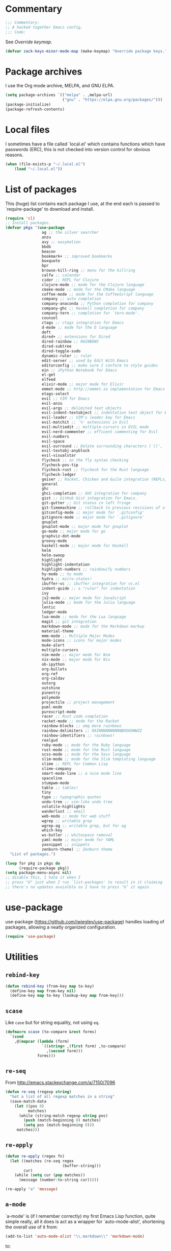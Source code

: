 * Commentary

  #+BEGIN_SRC emacs-lisp :tangle yes
    ;;; Commentary:
    ;; A hacked together Emacs config.
    ;;; Code:
  #+END_SRC

  See [[Override keymap]].

  #+BEGIN_SRC emacs-lisp :tangle yes
    (defvar zack-keys-minor-mode-map (make-keymap) "Override package keys.")
  #+END_SRC

* Package archives

  I use the Org mode archive, MELPA, and GNU ELPA.

  #+BEGIN_SRC emacs-lisp :tangle yes
    (setq package-archives `(("melpa" . ,melpa-url)
                             ("gnu" . "https://elpa.gnu.org/packages/")))
    (package-initialize)
    (package-refresh-contents)
  #+END_SRC

* Local files

  I sometimes have a file called `local.el' which contains functions
  which have passwords (ERC), this is not checked into version control
  for obvious reasons.

  #+BEGIN_SRC emacs-lisp :tangle yes
    (when (file-exists-p "~/.local.el")
        (load "~/.local.el"))
  #+END_SRC

* List of packages

  This (huge) list contains each package I use, at the end each is
  passed to `require-package' to download and install.

  #+BEGIN_SRC emacs-lisp :tangle yes
    (require 'cl)
    ;; Install packages.
    (defvar pkgs '(use-package
                    ag ;; the silver searcher
                    anzu
                    avy ;; easymotion
                    bbdb
                    beacon
                    bookmark+ ;; improved bookmarks
                    boxquote
                    bpr
                    browse-kill-ring ;; menu for the killring
                    calfw ;; calendar
                    cider ;; REPL for Clojure
                    clojure-mode ;; mode for the Clojure language
                    cmake-mode ;; mode for the CMake language
                    coffee-mode ;; mode for the CoffeeScript language
                    company ;; auto completion
                    company-anaconda ;; Python completion for company
                    company-ghc ;; Haskell completion for company
                    company-tern ;; completion for `tern-mode'.
                    counsel
                    ctags ;; ctags integration for Emacs
                    d-mode ;; mode for the D language
                    deft
                    dired+ ;; extensions for Dired
                    dired-rainbow ;; RAINBOWS
                    dired-subtree
                    dired-toggle-sudo
                    dynamic-ruler ;; ruler
                    edit-server ;; used by Edit With Emacs
                    editorconfig ;; make sure I conform to style guides
                    ein ;; iPython Notebook for Emacs
                    el-get
                    elfeed
                    elixir-mode ;; major mode for Elixir
                    emmet-mode ;; http://emmet.io implementation for Emacs
                    etags-select
                    evil ;; VIM for Emacs
                    evil-anzu
                    evil-args ;; delimited text objects
                    evil-indent-textobject ;; indentation text object for Evil
                    evil-leader ;; VIM's leader key for Emacs
                    evil-matchit ;; `%' extensions in Evil
                    evil-multiedit ;; multiple-cursors in EVIL mode
                    evil-nerd-commenter ;; efficent commenting for Evil
                    evil-numbers
                    evil-space
                    evil-surround ;; Delete surrounding characters (`()', `[]', etc.).
                    evil-textobj-anyblock
                    evil-visualstar
                    flycheck ;; on the fly syntax checking
                    flycheck-pos-tip
                    flycheck-rust ;; flycheck for the Rust language
                    flycheck-ledger
                    geiser ;; Racket, Chicken and Guile integration (REPLs, auto-completion) for Emacs.
                    general
                    ghc
                    ghci-completion ;; GHC integration for company
                    gist ;; GitHub Gist integration for Emacs.
                    git-gutter ;; Git status in left fringe
                    git-timemachine ;; rollback to previous revisions of a buffer
                    gitconfig-mode ;; major mode for `.gitconfig'
                    gitignore-mode ;; major mode for `.gitignore'
                    gnuplot
                    gnuplot-mode ;; major mode for gnuplot
                    go-mode ;; major mode for go
                    graphviz-dot-mode
                    groovy-mode
                    haskell-mode ;; major mode for Haskell
                    helm
                    helm-swoop
                    highlight
                    highlight-indentation
                    highlight-numbers ;; rainbowify numbers
                    hy-mode ;; hy mode
                    hydra ;; micro-states!
                    ibuffer-vc ;; ibuffer integration for vc.el
                    indent-guide ;; a "ruler" for indentation
                    ivy
                    js2-mode ;; major mode for JavaScript
                    julia-mode ;; mode for the Julia language
                    lentic
                    ledger-mode
                    lua-mode ;; mode for the Lua language
                    magit ;; git integration
                    markdown-mode ;; mode for the Markdown markup
                    material-theme
                    mmm-mode ;; Multiple Major Modes
                    mode-icons ;; icons for major modes
                    mu4e-alert
                    multiple-cursors
                    nim-mode ;; major mode for Nim
                    nix-mode ;; major mode for Nix
                    ob-ipython
                    org-bullets
                    org-ref
                    org-caldav
                    outorg
                    outshine
                    pinentry
                    polymode
                    projectile ;; project management
                    puml-mode
                    purescript-mode
                    racer ;; Rust code completion
                    racket-mode ;; mode for the Racket
                    rainbow-blocks ;; omg more rainbows
                    rainbow-delimiters ;; RAINNNNNNNNNNBOOOOWWZZ
                    rainbow-identifiers ;; rainbows!
                    realgud
                    ruby-mode ;; mode for the Ruby language
                    rust-mode ;; mode for the Rust language
                    scss-mode ;; mode for the Sass language
                    slim-mode ;; mode for the Slim templating language
                    slime ;; REPL for Common Lisp
                    slime-company
                    smart-mode-line ;; a nice mode line
                    spaceline
                    stumpwm-mode
                    table ;; tables!
                    tiny
                    typo ;; typographic quotes
                    undo-tree ;; vim-like undo tree
                    volatile-highlights
                    wanderlust ;; email
                    web-mode ;; mode for web stuff
                    wgrep ;; writable grep
                    wgrep-ag ;; writable grep, but for ag
                    which-key
                    ws-butler ;; whitespace removal
                    yaml-mode ;; major mode for YAML
                    yasnippet ;; snippets
                    zenburn-theme) ;; Zenburn theme
      "List of packages.")

    (loop for pkg in pkgs do
          (require-package pkg))
    (setq package-menu-async nil)
    ;; disable this, I hate it when I
    ;; press "U" just when I run `list-packages' to result in it claiming
    ;; there's no updates avaialble so I have to press ‘U’ it again.
#+END_SRC
* use-package

  use-package (https://github.com/jwiegley/use-package) handles
  loading of packages, allowing a neatly organized configuration.

  #+BEGIN_SRC emacs-lisp :tangle yes
    (require 'use-package)
  #+END_SRC

* Utilities
** =rebind-key=

#+BEGIN_SRC emacs-lisp :tangle yes
    (defun rebind-key (from-key map to-key)
      (define-key map from-key nil)
      (define-key map to-key (lookup-key map from-key)))
#+END_SRC

** =scase=

   Like =case= but for string equality, not using =eq=.

   #+BEGIN_SRC emacs-lisp :tangle yes
     (defmacro scase (to-compare &rest forms)
       `(cond
         ,@(mapcar (lambda (form)
                     `((string= ,(first form) ,to-compare)
                       ,(second form)))
                   forms)))
   #+END_SRC
** =re-seq=

   From http://emacs.stackexchange.com/a/7150/7096

   #+BEGIN_SRC emacs-lisp :tangle no
     (defun re-seq (regexp string)
       "Get a list of all regexp matches in a string"
       (save-match-data
         (let ((pos 0)
               matches)
           (while (string-match regexp string pos)
             (push (match-beginning 0) matches)
             (setq pos (match-beginning 0)))
          matches)))
   #+END_SRC

** =re-apply=

   #+BEGIN_SRC emacs-lisp :tangle no
     (defun re-apply (regex fn)
       (let ((matches (re-seq regex
                              (buffer-string)))
             cur)
         (while (setq cur (pop matches))
           (message (number-to-string cur)))))

     (re-apply "a" 'message)
   #+END_SRC

** =a-mode=

  `a-mode' is (if I remember correctly) my first Emacs Lisp function,
  quite simple really, all it does is act as a wrapper for
  `auto-mode-alist', shortening the overall use of it from:

  #+BEGIN_SRC emacs-lisp :tangle no
    (add-to-list 'auto-mode-alist "\\.markdown\\" 'markdown-mode)
  #+END_SRC

  to:

  #+BEGIN_SRC emacs-lisp :tangle no
    (a-mode "markdown" "markdown-mode")
  #+END_SRC

  which I prefer

  #+BEGIN_SRC emacs-lisp :tangle yes
    (defun a-mode (ext mode)
      "A 'shortcut' for `(add-to-list 'auto-mode-alist [...])`'"
      (add-to-list 'auto-mode-alist
                   (cons
                    (format "\\%s\\'" ext)
                    (intern (concat mode "-mode")))))
  #+END_SRC

* El-get

  #+BEGIN_SRC emacs-lisp :tangle yes
    (use-package el-get
      :config
      (el-get-bundle alphapapa/org-protocol-capture-html)
      (el-get-bundle github:zackp30/ox-twbs)
      ;; From https://raw.githubusercontent.com/dimitri/el-get/master/recipes/ntcmd.rcp
      (el-get-bundle ntcmd
        :type emacswiki
        :pkgname "ntcmd"
        :description "major mode for editing cmd scripts"
        :load-path "."
        :prepare (progn
                   (add-to-list 'auto-mode-alist '("\\.[bB][Aa][Tt]\\'" . ntcmd-mode))
                   (add-to-list 'auto-mode-alist '("\\.[Cc][Mm][Dd]\\'" . ntcmd-mode))))
      ;; From https://raw.githubusercontent.com/dimitri/el-get/master/recipes/tramp.rcp
      (el-get-bundle tramp
        :description "Transparent Remote Access, Multiple Protocols."
        :website "http://www.gnu.org/s/tramp/"
        :type git
        :url "git://git.savannah.gnu.org/tramp.git"
        :build
        `(("autoconf")
          ("./configure" ,(concat "--with-emacs=" el-get-emacs)
           ,(concat "--prefix="
                    (expand-file-name
                     (el-get-package-directory "tramp"))))
          ("make")
          ("make" "install"))
        :load-path ("./lisp")
        ;; tramp-loaddefs.el uses `tramp-verion' before it's defined,
        ;; work around this by loading trampver.el first.
        :autoloads ("trampver.el" "tramp-loaddefs.el")
        :prepare (progn
                   ;; Helm will try to call this function in order to figure out
                   ;; if tramp will be used.
                   (autoload 'tramp-check-proper-method-and-host "tramp.el"))
        :info "share/info"))
    #+END_SRC

* Ace-link

  #+BEGIN_SRC emacs-lisp :tangle yes
    (use-package ace-link
      :config
      (ace-link-setup-default))
  #+END_SRC

* Ag

  Ag is a super-fast alternative to grep.

  #+BEGIN_SRC emacs-lisp :tangle yes
    (use-package ag
      :config
      (define-key ag-mode-map (kbd "k") nil)) ;; stop conflicts with evil
  #+END_SRC

* Anzu

  #+BEGIN_SRC emacs-lisp :tangle yes
    (use-package anzu
      :diminish anzu-mode
      :config
      (global-anzu-mode 1))
  #+END_SRC

* Automatic modes

  #+BEGIN_SRC emacs-lisp :tangle yes
    (a-mode ".md" "markdown")
    (a-mode ".slidemd" "markdown")
    (a-mode ".markdown" "markdown")
    (a-mode ".mdwn" "markdown")
    (a-mode "Gemfile" "ruby")
    (a-mode "Guardfile" "ruby")
    (a-mode "Rakefile" "ruby")
  #+END_SRC

* avy

  =avy= is like VIM's [[https://github.com/Lokaltog/vim-easymotion][EasyMotion]] but for Emacs.

  #+BEGIN_SRC emacs-lisp :tangle yes
    (use-package avy
      :config
      (define-key global-map (kbd "C-c k c") 'avy-goto-char)
      (define-key global-map (kbd "C-c k w") 'avy-goto-word-1)
      (define-key global-map (kbd "C-c k l") 'avy-goto-line))
  #+END_SRC

* Batch indentation

  #+BEGIN_SRC emacs-lisp :tangle yes
    (defun indent-buffer ()
      "Format the entire buffer."
      (indent-region (point-min) (point-max) nil)
      (untabify (point-min) (point-max))
      (save-buffer))
    #+END_SRC

* BBDB

#+BEGIN_SRC emacs-lisp :tangle yes
  (use-package bbdb
    :init
    (setq bbdb-file "~/org/bbdb")
    :config
    (bbdb-initialize))
#+END_SRC

* Beacon

#+BEGIN_SRC emacs-lisp :tangle yes
  (use-package beacon
    :diminish beacon-mode
    :config
    (beacon-mode 1))
#+END_SRC

* Boxquote

  From https://github.com/joedicastro/dotfiles/tree/master/emacs

  #+BEGIN_SRC emacs-lisp :tangle yes
    (use-package boxquote
      :config
      (setq-default  boxquote-bottom-corner "╰"       ; U+2570
                     boxquote-side          "│ "      ; U+2572 + space
                     boxquote-top-and-tail  "────"    ; U+2500 (×4)
                     boxquote-top-corner    "╭"))     ; U+256F
  #+END_SRC

* BPR

Background Process Runner.

#+BEGIN_SRC emacs-lisp :tangle yes
  (use-package bpr
    :config
    (setq bpr-colorize-output t))
#+END_SRC

* Browser

Change default browser used in Emacs to Chromium.

  #+BEGIN_SRC emacs-lisp :tangle yes
    (setq browse-url-browser-function 'browse-url-generic
          browse-url-generic-program "chromium")
  #+END_SRC

* Calc

#+BEGIN_SRC emacs-lisp :tangle yes
  (use-package calc-ext
    :config
    (define-key calc-mode-map "lr" 'calc-reset))
  (use-package calc
    :config
    (define-key calc-mode-map "lp" 'calc-pop))
#+END_SRC

* Cascade startup system

  This is the remnants of my mini “init-system” for Emacs, which
  enabled me to easily have multiple Emacs server start
  automatically. That was until I discovered each buffer has it’s own
  working directory, which made this pointless.

  It is kept here for historical reasons.

** =waitforemacs=

   Hangs until a certain other Emacs server starts.

   #+INCLUDE: "~/bin/waitforemacs" src shell

** =emacsinotify=

   #+INCLUDE: "~/bin/emacsinotify" src shell

* Company

  =Company= is a fantastic alternative to =auto-complete=.

  The following:

  - Enables it globally.
  - Makes the completion window popup almost instantly.
  - Makes the completion window popup even if I type a single character.
  - Unbinds `C-w` when within the completion window to prevent a conflict with =evil-mode=.
  - Rebind the previously unbound =company-show-location= to =C-u=.
  - And finally makes =company-backends= local.

  #+BEGIN_SRC emacs-lisp :tangle yes
    (use-package company
      :diminish company-mode
      :config
      (add-hook 'after-init-hook 'global-company-mode) ;; enable company-mode globally
      (setq company-idle-delay 0.1)
      (setq company-minimum-prefix-length 1)
      (unbind-key (kbd "C-w") company-active-map)
      (define-key company-active-map (kbd "C-u") 'company-show-location)
      (make-variable-buffer-local 'company-backends)
       (add-hook 'c-mode-hook (lambda ()
                                      (add-to-list 'company-backends 'company-clang))))
  #+END_SRC

** Anaconda

   Allows for auto-completion with Python and Company.

   #+BEGIN_SRC emacs-lisp :tangle yes
     (use-package company-anaconda
       :config
       (add-hook 'python-mode-hook (lambda ()
                                     (anaconda-mode)
                                     (add-to-list 'company-backends 'company-anaconda))))
   #+END_SRC

** Haskell

   Utilize =ghc= to autocomplete using Company.

   #+BEGIN_SRC emacs-lisp :tangle yes
     (use-package company-ghc
       :config
       (add-hook 'haskell-mode-hook (lambda ()
                                      (add-to-list 'company-backends 'company-ghc)))
       ;; Haskell!
       (autoload 'ghc-init "ghc" nil t))
   #+END_SRC

** Go
#+BEGIN_SRC emacs-lisp :tangle yes
  (use-package company-go
    :config
    (add-hook 'go-mode-hook (lambda ()
                                  (add-to-list 'company-backends 'company-go))))
#+END_SRC

* Deft
  #+BEGIN_SRC emacs-lisp :tangle yes
    (use-package deft
      :config
      (setq deft-directory "~/org")
      (setq deft-extensions '("org" "md" "txt")))
  #+END_SRC

* Dired

  #+BEGIN_SRC emacs-lisp :tangle yes
    (use-package dired-subtree
      :config
      (bind-keys :map dired-mode-map
                 ("TAB" . dired-subtree-insert)
                 ("<backtab>" . dired-subtree-remove)))
  #+END_SRC

* Dired+
  #+BEGIN_SRC emacs-lisp :tangle yes
    (use-package dired+
      :quelpa (dired+ :fetcher git :url "https://g.apertron.net/Xack/diredp.git"))
  #+END_SRC

* Dynamic ruler

  #+BEGIN_SRC emacs-lisp :tangle yes
    (use-package dynamic-ruler)
  #+END_SRC

* edit-server

  The Chrom(e|ium) addon [[https://chrome.google.com/webstore/detail/edit-with-emacs/ljobjlafonikaiipfkggjbhkghgicgoh][Edit with Emacs]] requires this.

  #+BEGIN_SRC emacs-lisp :tangle yes
    (use-package edit-server
      :config
      (edit-server-start))
  #+END_SRC

* Eldoc

  +Disable Eldoc because it causes all of Emacs to freeze.+

  Turns out it was Fira-code with the ligature code I found causing
  Emacs to freeze with =Attempted to shape unibyte text=


  #+BEGIN_SRC emacs-lisp :tangle yes
  (global-eldoc-mode 1)
  #+END_SRC

* Email

  #+BEGIN_SRC emacs-lisp :tangle yes
    (add-hook 'mail-mode-hook 'auto-fill-mode) ;; hard-wrap text when emailing
  #+END_SRC

** Wanderlust

   Not used much, but might switch to Wanderlust one day.

   #+BEGIN_SRC emacs-lisp :tangle yes
     (use-package wl
       :config
       (autoload 'wl "wl" "Wanderlust" t)
       (a-mode ".wl" "emacs-lisp")
       (add-to-list 'auto-mode-alist
                    '("mutt-" . mail-mode)) ;; mutt temporary files
       (defun wl-evil ()
         (when evil-mode (evil-change-state 'emacs)))

       (add-hook 'wl-hook 'wl-evil)
       (add-hook 'wl-folder-mode-hook 'wl-evil)
       (add-hook 'wl-summary-mode-hook 'wl-evil)
       (add-hook 'wl-message-mode-hook 'wl-evil)
       (add-hook 'mime-view-mode-hook 'wl-evil)
       (add-hook 'wl-template-mode-hook 'wl-evil))
   #+END_SRC
*** Disable message splitting on big attachments

    Thanks to lack of the below code I managed to send 55 emails at one
    time... while complaining about an abusive IP address.

   #+BEGIN_SRC emacs-lisp :tangle yes
     (setq mime-edit-split-message nil)
   #+END_SRC

** mu4e

   #+BEGIN_SRC emacs-lisp :tangle yes
     (require 'json)
     (defun z/get-quote ()
       (let* ((quote-json (json-read-file "~/.quotes.json"))
              (quote-and-author (elt quote-json (random (length quote-json)))))
         quote-and-author))

     (defun z/mail-sig ()
       (let ((-quote (z/get-quote)))
         (insert (concat "

--
Zack Piper         PGP: 409B 6B17 96C2 7546 2A17
                        0311 3804 BB82 D39D C0E3

------------
Random quote
------------

      "
                         "“"(cdr (assoc 'text -quote))"”"
                         " -- "
                         (cdr (assoc 'author -quote))))))
   #+END_SRC

*** Notifications

    #+BEGIN_SRC emacs-lisp :tangle no
      (use-package mu4e-alert
        :config
        (mu4e-alert-set-default-style 'libnotify))
    #+END_SRC

* EVIL

  EVIL is VIM within Emacs.

  #+BEGIN_SRC emacs-lisp :tangle yes
    (use-package evil
      :init
      (setq evil-toggle-key "C-c C-j")
      :config
      (evil-mode 1)
      (evil-set-initial-state 'dired-mode 'emacs)
      (evil-define-key 'normal global-map (kbd "}]") 'emmet-next-edit-point)
      (evil-define-key 'normal global-map (kbd "{[") 'emmet-prev-edit-point)
      (evil-define-key 'normal global-map (kbd "U") 'undo-tree-visualize)
      ;; http://stackoverflow.com/questions/20882935/how-to-move-between-visual-lines-and-move-past-newline-in-evil-mode
      ;; Make movement keys work like they should
      (define-key evil-normal-state-map (kbd "<remap> <evil-next-line>") 'evil-next-visual-line)
      (define-key evil-normal-state-map (kbd "<remap> <evil-previous-line>") 'evil-previous-visual-line)
      (define-key evil-motion-state-map (kbd "<remap> <evil-next-line>") 'evil-next-visual-line)
      (define-key evil-motion-state-map (kbd "<remap> <evil-previous-line>") 'evil-previous-visual-line)
                                            ; Make horizontal movement cross lines
      (setq-default evil-cross-lines t))
  #+END_SRC

** Text-object delimiters

   #+BEGIN_SRC emacs-lisp :tangle yes
     (use-package evil-surround
       :config
       (global-evil-surround-mode 1))
   #+END_SRC


** NERD-commenter

   VIM's NERD-commenter but for Emacs.

   #+BEGIN_SRC emacs-lisp :tangle yes
     (use-package evil-nerd-commenter
       :config
       (define-key evil-normal-state-map "gci" 'evilnc-comment-or-uncomment-lines)
       (define-key evil-normal-state-map "gcl" 'evilnc-quick-comment-or-uncomment-to-the-line)
       (define-key evil-normal-state-map "gll" 'evilnc-quick-comment-or-uncomment-to-the-line)
       (define-key evil-normal-state-map "gcc" 'evilnc-copy-and-comment-lines)
       (define-key evil-normal-state-map "gcp" 'evilnc-comment-or-uncomment-paragraphs)
       (define-key evil-normal-state-map "gcr" 'comment-or-uncomment-region)
       (define-key evil-normal-state-map "gcv" 'evilnc-toggle-invert-comment-line-by-line))
   #+END_SRC

** Leader

   #+BEGIN_SRC emacs-lisp :tangle yes
     (use-package evil-leader
       :config
       (evil-leader/set-leader "<SPC>") ;; space is my leader
       (global-evil-leader-mode 1)
       (evil-leader/set-key
         "p b" 'projectile-switch-to-buffer
         "p D" 'projectile-dired
         "p d" 'projectile-find-dir
         "p s" 'projectile-switch-project
         "p R" 'projectile-regenerate-tags
         "p j" 'projectile-find-tag
         "g t r" 'ctags-create-or-update-tags-table))
   #+END_SRC
** Modeline color changing

   I found this in Bling's dotemacs.

   #+BEGIN_SRC emacs-lisp :tangle no
     (set-face-background 'mode-line "SaddleBrown")
     (defun my-evil-modeline-change (default-color)
       "changes the modeline color when the evil mode changes"
       (let ((color (cond ((evil-insert-state-p) '("#002233" . "#ffffff"))
                          ((evil-visual-state-p) '("#330022" . "#ffffff"))
                          ((evil-normal-state-p) default-color)
                          (t '("#440000" . "#ffffff")))))
         (set-face-background 'mode-line (car color))
         (set-face-foreground 'mode-line (cdr color))))

     (lexical-let ((default-color (cons (face-background 'mode-line)
                                        (face-foreground 'mode-line))))
       (add-hook 'post-command-hook (lambda () (my-evil-modeline-change default-color))))
   #+END_SRC

** textobj-anyblock

   #+BEGIN_SRC emacs-lisp :tangle yes
     (use-package evil-textobj-anyblock
       :config
       (define-key evil-inner-text-objects-map "b" 'evil-textobj-anyblock-inner-block)
       (define-key evil-outer-text-objects-map "b" 'evil-textobj-anyblock-a-block))
   #+END_SRC

** Cursor changing

   #+BEGIN_SRC emacs-lisp :tangle yes
     (setq evil-insert-state-cursor '((bar . 2) "white")
           evil-visual-state-cursor '((bar . 5) "white")
           evil-normal-state-cursor '((hollow . 5) "white"))
   #+END_SRC

** Matching

   Extends =%=.

   #+BEGIN_SRC emacs-lisp :tangle yes
     (use-package evil-matchit
       :config
       (global-evil-matchit-mode 1))
   #+END_SRC

** Space

   #+BEGIN_SRC emacs-lisp :tangle yes
     (use-package evil-space
       :config
       (evil-space-mode 1))
   #+END_SRC

** Multiedit

   #+BEGIN_SRC emacs-lisp :tangle yes
     (use-package evil-multiedit
       :config
       (evil-multiedit-default-keybinds))
   #+END_SRC

* Extra-warning face

  Used to make things stand out even more then =font-lock-warning-face=.

  #+BEGIN_SRC emacs-lisp :tangle yes
    (defface extra-warning-face
      '((t :background "red"
           :foreground "brightblue"))
      "Face for even more warninger warnings."
      :group 'basic-faces)

    (defvar keywords '(("\\b\\(BUG\\)\\b" 1 'extra-warning-face))
      "List of keywords to highlight in extra-warning-face.")

    (add-hook 'prog-mode-hook (lambda () (font-lock-add-keywords nil keywords)))
    (add-hook 'text-mode-hook (lambda () (font-lock-add-keywords nil keywords)))
  #+END_SRC

* Flycheck

  Flycheck is the "modern equivalent of flymake", think of it as [[https://github.com/scrooloose/syntastic][Syntastic]] but for Emacs.

  It adds:

  - Markers in the fringe where syntax errors/style errors/warnings occur.
  - Adds an underline exactly where the error occurs. Fantastic when using a spell checker.

  #+BEGIN_SRC emacs-lisp :tangle yes
    (use-package flycheck
      :config
      (setq flycheck-check-syntax-automatically '(save mode-enabled)) ;; check when the file is written, or a new mode is enabled.
      (setq flycheck-highlighting-mode 'symbols)
      (add-hook 'after-init-hook 'global-flycheck-mode) ;; enable flycheck globally
      (setq flycheck-indication-mode 'left-fringe)) ;; indicate syntax errors/warnings in the left-fringe.
  #+END_SRC

** pos-tip

   #+BEGIN_SRC emacs-lisp :tangle yes
     (use-package flycheck-pos-tip
       :config
       (flycheck-pos-tip-mode 1))
   #+END_SRC


** Flyspell

   Spell checking for Flycheck.

   #+BEGIN_SRC emacs-lisp :tangle yes
     (add-hook 'prog-mode-hook  'flyspell-prog-mode)
     (add-hook 'text-mode-hook  'flyspell-mode)
     (setq python-shell-interpreter "python3") ;; I use Python 3
   #+END_SRC

** Prose lint

   #+BEGIN_SRC emacs-lisp :tangle yes
   (use-package flycheck-proselint)
   #+END_SRC

** Load-path inheritance

   This makes sure that when requiring a file that's within my `load-path' when editing Emacs Lisp code that Flycheck uses my load-path instead of an internal one.

   #+BEGIN_SRC emacs-lisp :tangle yes
     (setq-default flycheck-emacs-lisp-load-path 'inherit)
   #+END_SRC

* Font

#+BEGIN_SRC emacs-lisp :tangle yes
  (scase (getenv "HOST")
         ("xieshaij" (set-default-font "Hack-9"))
         ("linux-wjii" (set-default-font "Hack-9")))
#+END_SRC

* General coding style

  - No tabs for indentation
  - 2 space indentation

   #+BEGIN_SRC emacs-lisp :tangle yes
     (setq-default indent-tabs-mode nil)
     (setq-default tab-width 2)
   #+END_SRC

* GitGutter

  Git-gutter displays a summary of =git diff= in the left fringe of the current buffer.

  #+BEGIN_SRC emacs-lisp :tangle yes
    (use-package git-gutter
      :diminish git-gutter-mode
      :config
      (global-git-gutter-mode 1))
  #+END_SRC

* Helm

  #+BEGIN_SRC emacs-lisp :tangle yes
    (use-package helm
      :config
      (global-set-key (kbd "M-x") 'helm-M-x)
      (global-set-key (kbd "C-x C-f") 'helm-find-files)
      (global-set-key (kbd "C-x b") 'helm-mini)
      (helm-mode 1)
      (helm-autoresize-mode 1))
  #+END_SRC

* Highlight

  #+BEGIN_SRC emacs-lisp :tangle yes
    (use-package highlight)
  #+END_SRC

* highlight-indentation

  Highlight indentation, a complement to indent-guide.

  #+BEGIN_SRC emacs-lisp :tangle yes
    (use-package highlight-indentation
      :config
      (highlight-indentation-mode 1)) ;; enable globally
  #+END_SRC

* History

  - Save an insane amount of previously-used commands.
  - =savehist-file= specifies where to save the variables.

  #+BEGIN_SRC emacs-lisp :tangle yes
    (setq list-command-history-max 500)
    (setq savehist-file "~/.emacs.d/savehist")
    (savehist-mode 1)
    (setq history-length t)
    (setq history-delete-duplicates t)
    (setq savehist-save-minibuffer-history 1)
    (setq savehist-additional-variables
          '(kill-ring
            search-ring
            regexp-search-ring
            evil-ex-history))
  #+END_SRC

* Hydras

#+BEGIN_SRC emacs-lisp :tangle yes
  (defhydra window-resize (:color blue)

    "
  Resizing
  ========

  _h_: left      _k_: up
  _l_: right     _j_: down"

    ("h" shrink-window-horizontally)
    ("k" shrink-window-horizontally)
    ("l" shrink-window-horizontally)
    ("j" shrink-window-horizontally))
#+END_SRC

* ibuffer

  ibuffer is an enhanced version of the standard =buffer-menu=.

** VC

   Integrate ibuffer and vc.el.

   #+BEGIN_SRC emacs-lisp :tangle yes
     (use-package ibuffer-vc
       :bind ("C-x C-b" . ibuffer)
       :init
       (require 'ibuffer-vc)
       :config
       (setq ibuffer-formats
             '((mark modified read-only vc-status-mini " "
                     (name 18 18 :left :elide)
                     " "
                     (size 9 -1 :right)
                     " "
                     (mode 16 16 :left :elide)
                     " "
                     (vc-status 16 16 :left)
                     " "
                     filename-and-process)))
       (add-hook 'ibuffer-hook
                 (lambda ()
                   (ibuffer-vc-set-filter-groups-by-vc-root))))
   #+END_SRC

* Imenu

  Useful for navigating around my config.

  I got the following from somewhere but I can't remember where from.

  #+BEGIN_SRC emacs-lisp :tangle yes
    (use-package imenu
      :config
      (add-to-list 'imenu-generic-expression
                   '("Used Packages"
                     "\\(^\\s-*(use-package +\\)\\(\\_<.+\\_>\\)" 2))
      (define-key zack-keys-minor-mode-map (kbd "C-x l") 'imenu))
  #+END_SRC

* indent-guide

  Indent-guide adds a fancy line to indicate the current indentation position.

  #+BEGIN_SRC emacs-lisp :tangle yes
    (use-package indent-guide
      :diminish indent-guide-mode
      :config
      (indent-guide-global-mode 1)) ;; enable globally
  #+END_SRC

* Insert shell command

  Insert the output of a shell command into the buffer at cursor's position.

  #+BEGIN_SRC emacs-lisp :tangle yes
    (defun insert-shell-command (command)
      (interactive "scommand: ")
      (insert (shell-command-to-string command)))

    (define-key global-map (kbd "C-c C-g") 'insert-shell-command)
  #+END_SRC

* Ivy

  #+BEGIN_SRC emacs-lisp :tangle no
    (use-package ivy
      :config
      (ivy-mode 1))
  #+END_SRC

* Keys

  #+BEGIN_SRC emacs-lisp :tangle yes
    (bind-keys :map zack-keys-minor-mode-map
               ("C-x f" . fill-region)
               ("C-x c" . calc))
  #+END_SRC

* Languages
** SCSS

   #+BEGIN_SRC emacs-lisp :tangle yes
     (use-package scss-mode
       :config
       (setq scss-compile-at-save nil)
       (a-mode ".scss" "scss"))

   #+END_SRC

** Common Lisp
*** SLIME

    SLIME (Superior Lisp Interaction Mode for Emacs) turns Emacs into
    an excellent IDE for Common Lisp.

    The following makes sure that I can still use the SLIME REPL
    history when on-the-go with my physical keyboard and phone.

    =slime-setup= is also loads:

    - slime-fancy: makes SLIME spiffy with history, and other stuff.
    - slime-repl: the core of SLIME
    - slime-company: auto-completion in the REPL when using SLIME.

    #+BEGIN_SRC emacs-lisp :tangle yes
      (require 'slime-autoloads)
      (use-package slime
        :config
        (add-hook 'slime-repl-mode-hook
                  (lambda ()
                    ;; my portable keyboard + VX Connectbot doesn't like M-p and M-n.
                    (evil-define-key 'insert slime-repl-mode-map (kbd "C-p") 'slime-repl-previous-input)
                    (evil-define-key 'insert slime-repl-mode-map (kbd "C-n") 'slime-repl-next-input)
                    (evil-define-key 'normal slime-repl-mode-map (kbd "C-p") 'slime-repl-previous-input)
                    (evil-define-key 'normal slime-repl-mode-map (kbd "C-n") 'slime-repl-next-input)))
        (slime-setup '(slime-fancy slime-repl slime-company))
        (setq inferior-lisp-program "sbcl")) ;; use SBCL
    #+END_SRC


** Haskell

   I don't program in Haskell much, but someday I will.

   #+BEGIN_SRC emacs-lisp :tangle yes
     (use-package haskell-mode
       :config
       (setq haskell-font-lock-symbols t) ;; spiffy symbols.
       (add-hook 'haskell-mode-hook 'ghc-init)
       (add-hook 'haskell-mode-hook 'turn-on-haskell-indentation))
   #+END_SRC


** Cider

   I like Clojure, so CIDER is a must for me.

   #+BEGIN_SRC emacs-lisp :tangle yes
     (use-package cider
       :config
       ;; (add-hook 'cider-mode-hook 'cider-turn-on-eldoc-mode)
       (a-mode ".boot" "clojure")
       (add-to-list 'magic-mode-alist '(". boot" . clojure-mode)))
   #+END_SRC

** JavaScript

   I like JavaScript.

   js2-mode is a great alternative to the standard js-mode.

   #+BEGIN_SRC emacs-lisp :tangle yes
     (use-package js2-mode
       :init
       (a-mode ".es6" "js2")
       (a-mode ".js" "js2")
       (add-hook 'js2-mode-hook (lambda ()
                                  (tern-mode t) ;; enable auto-completion using ternjs.
                                  (add-to-list 'company-backends 'company-tern))))
   #+END_SRC

*** Notes

    - js2-mode works great with ES6
    - ternjs doesn't work at all with ES6, but it is in the works.

** Web

   #+BEGIN_SRC emacs-lisp :tangle yes
     (use-package web-mode
       :config
       (a-mode ".phtml" "web")
       (a-mode ".liquid" "web")
       (a-mode ".hamlet" "web")
       (a-mode ".julius" "web")
       (a-mode ".tpl\\.php" "web")
       (a-mode ".[agj]sp" "web")
       (a-mode ".as[cp]x" "web")
       (a-mode ".erb" "web")
       (a-mode ".mustache" "web")
       (a-mode ".djhtml" "web")
       (a-mode ".ejs" "web")
       (a-mode ".html?" "web")
       (a-mode ".php" "web")

       (setq web-mode-enable-auto-closing t)
       (setq web-mode-enable-auto-pairing t))
   #+END_SRC

*** Emmet

  [[http:/emmet.io][Emmet]] is an incredibly useful tool when dealing with HTML, think of it as "super-charged snippets for HTML".

** =turn-on-emmet-mode=

   Tiny function to use instead of =(lambda [...])= to DRY the code.

   #+BEGIN_SRC emacs-lisp :tangle yes
     (defun turn-on-emmet-mode ()
       (emmet-mode 1))
   #+END_SRC

   For =(web|sgml|css)-mode=, turn on emmet-mode.

   #+BEGIN_SRC emacs-lisp :tangle yes
     (use-package emmet-mode
       :config
       (add-hook 'web-mode-hook 'turn-on-emmet-mode)
       (add-hook 'sgml-mode-hook 'turn-on-emmet-mode)
       (add-hook 'css-mode-hook 'turn-on-emmet-mode))
   #+END_SRC

** Gitolite

   #+BEGIN_SRC emacs-lisp :tangle yes
     (use-package gl-conf-mode
       :config
       (setq gdscript-tab-width 2)
       (add-to-list 'auto-mode-alist '("gitolite\\.conf\\'" .
                                       gl-conf-mode)))
   #+END_SRC


** GDScript

   Godot's scripting language.

   #+BEGIN_SRC emacs-lisp :tangle yes
     (require 'gdscript-mode)
   #+END_SRC

   Also enable rainbow things for GDScript.


   #+BEGIN_SRC emacs-lisp :tangle yes
     (add-hook 'gdscript-mode-hook 'rainbow-identifiers-mode)
     (add-hook 'gdscript-mode-hook 'rainbow-delimiters-mode)
   #+END_SRC

** CMake

   CMake is a great alternative to autotools/automake. I use it for
   any C/C++ project I work on.

   The following makes =CMakeLists.txt= use =cmake-mode=.

   #+BEGIN_SRC emacs-lisp :tangle yes
     (use-package cmake-mode
       :init
       (add-to-list 'auto-mode-alist
                    '("CMakeLists.txt" . cmake-mode)))
   #+END_SRC

** VisualBasic

   Used for work experience.

   #+BEGIN_SRC emacs-lisp :tangle yes
     (autoload 'visual-basic-mode "visual-basic-mode" "Visual Basic mode." t)
     (a-mode ".vbs" "visual-basic")
   #+END_SRC

** Scheme

   Geiser is great for scheme.

   #+BEGIN_SRC emacs-lisp :tangle yes
     (use-package geiser
       :config
       (add-hook 'scheme-mode-hook (lambda ()
                                     (add-to-list 'company-backends 'geiser-company-backend))))
   #+END_SRC

** Rust

   Code completion for Rust.

   #+BEGIN_SRC emacs-lisp :tangle yes
     (use-package racer
       :config
       (add-hook 'rust-mode-hook 'racer-mode)
       (setq racer-cmd "~/.cargo/bin/racer")
       (setq racer-rust-src-path (expand-file-name "~/rust")))
   #+END_SRC

** Nix

   #+BEGIN_SRC emacs-lisp :tangle yes
   (use-package nix-mode)
   #+END_SRC

* Lentic

  #+BEGIN_SRC emacs-lisp :tangle yes
  (use-package lentic-rot13)
  #+END_SRC

* Magit
  Magit is fantastic!

  #+BEGIN_SRC emacs-lisp :tangle yes
    (use-package magit
      :bind (:map evil-motion-state-map
                  ("C-d" . nil)

                  :map zack-keys-minor-mode-map
                  ("C-d RET s" . magit-status))

      :config
      (setq magit-auto-revert-mode nil)
      (setq magit-last-seen-setup-instructions "1.4.0"))
  #+END_SRC

* Misc

  #+BEGIN_SRC emacs-lisp :tangle yes
    (require 'htmlize)
    (electric-indent-mode 1) ;; automatically indent on RET or others
    (electric-pair-mode 1) ;; autometically insert pair characters
    (show-paren-mode 1) ;; highlight matching parens
    (mouse-avoidance-mode 'banish) ;; be gone cursor!
    (setq initial-scratch-message ;; I know it's a scratch buffer by now!
          (format ";; Emacs was started at %s"
                  (format-time-string "%Y-%m-%dT%T")))
  #+END_SRC

** Backups

   I don't commit on every change I make, that'd be silly, so put
   numbered backups in here to not pollute commit history and
   directory listings.

   #+BEGIN_SRC emacs-lisp :tangle yes
     (setq backup-directory-alist '(("." . "~/.emacs.d/backups"))
           delete-old-versions -1
           version-control t
           vc-make-backup-files t
           auto-save-file-name-transforms '((".*" "~/.emacs.d/auto-save-list/" t)))
   #+END_SRC

* Misc keybindings
** =kill-this-buffer=

   #+BEGIN_SRC emacs-lisp :tangle yes
     (define-key zack-keys-minor-mode-map (kbd "C-x C-;") 'kill-this-buffer)
   #+END_SRC

** =clipboard-yank=

   #+BEGIN_SRC emacs-lisp :tangle yes
     (define-key zack-keys-minor-mode-map (kbd "C-M-y") 'clipboard-yank)
     (define-key minibuffer-local-map (kbd "C-M-y") 'clipboard-yank)
   #+END_SRC

* Mode-line
** Spaceline

   #+BEGIN_SRC emacs-lisp :tangle yes
     (use-package spaceline-config
       :config
       (setq spaceline-highlight-face-func 'spaceline-highlight-face-evil-state)
       (spaceline-spacemacs-theme))
   #+END_SRC

** Smart-Mode-Line

  I have yet to get around to making my own mode-line, but Smart-Mode-Line is great, so I don't see why I need to, other than for fun of course.

  #+BEGIN_SRC emacs-lisp :tangle no
    (use-package smart-mode-line
      :config
      (setq sml/theme 'dark)
      (sml/setup))
  #+END_SRC

** mode-icons

#+BEGIN_SRC emacs-lisp :tangle yes
  (use-package mode-icons
    :disabled t
    :config
    (mode-icons-mode))
#+END_SRC

* Multiple-Cursors
  #+BEGIN_SRC emacs-lisp :tangle yes
    (use-package multiple-cursors
      :config
      (global-set-key (kbd "C-S-c C-S-c") 'mc/edit-lines)
      (global-set-key (kbd "C->") 'mc/mark-next-like-this)
      (global-set-key (kbd "C-<") 'mc/mark-previous-like-this)
      (global-set-key (kbd "C-c C-<") 'mc/mark-all-like-this))
  #+END_SRC

* Multiple-Major-Modes

  This package is *fantastic* for things that embed other languages.

  #+BEGIN_SRC emacs-lisp :tangle yes
    (use-package mmm-mode
      :config
      (setq mmm-global-mode 'maybe)
      (mmm-add-classes
       '((markdown-latex
          :submode latex-mode
          :front "\\\\begin" ;; 2 blackslashes because of basedocument requiring 2 because of macro processing.
          :back "\\\\end")
         (markdown-erb
          :submode ruby-mode
          :front "<%"
          :back "%>")
         (markdown-clojure
          :submode clojure-mode
          :front "```clojure"
          :back "```")
         (markdown-ruby
          :submode ruby-mode
          :front "```ruby"
          :back "```")
         (markdown-haskell
          :submode haskell-mode
          :front "```haskell"
          :back "```")
         (markdown-lisp
          :submode common-lisp-mode
          :front "```commonlisp"
          :back "```")
         (shell-json
          :submode javascript-mode
          :front "<<JSON"
          :back "JSON")))
      (mmm-add-mode-ext-class 'markdown-mode "\\.md\\'" 'markdown-latex)
      (mmm-add-mode-ext-class 'markdown-mode "\\.mderb\\'" 'markdown-erb)
      (mmm-add-mode-ext-class 'shell-mode "\\.sh\\'" 'shell-json)
      (mmm-add-mode-ext-class 'markdown-mode "\\.md\\'" 'markdown-clojure)
      (mmm-add-mode-ext-class 'markdown-mode "\\.md\\'" 'markdown-ruby)
      (mmm-add-mode-ext-class 'markdown-mode "\\.md\\'" 'markdown-lisp)
      (mmm-add-mode-ext-class 'markdown-mode "\\.md\\'" 'markdown-haskell))
    (a-mode ".mderb" "markdown")
  #+END_SRC

* No GUI stuff

  #+BEGIN_SRC emacs-lisp :tangle yes
    (column-number-mode 1) ;; enable column number in modeline
    (menu-bar-mode -1) ;; disabe menubar
    (tool-bar-mode -1) ;; disable toolbar
    (when (fboundp 'scroll-bar-mode)
      (scroll-bar-mode -1)) ;; disable scrollbar
  #+END_SRC

* Org

  #+BEGIN_SRC emacs-lisp :tangle yes
    (require 'ox-twbs)
  #+END_SRC

** Org directory

   =~/org= seems the best place to store such things.

  #+BEGIN_SRC emacs-lisp :tangle yes
    (use-package org
      :config
      (rebind-key (kbd "C-c <left>") org-mode-map (kbd "C-x <left>"))
      (rebind-key (kbd "C-c <right>") org-mode-map (kbd "C-x <right>"))
      (setq org-directory (expand-file-name "~/org/"))
  #+END_SRC

** Key bindings

  #+BEGIN_SRC emacs-lisp :tangle yes
      (define-key global-map (kbd "C-c l") 'org-store-link)
      (define-key global-map (kbd "C-c a") 'org-agenda)
  #+END_SRC

** UTF8 checkboxes

   #+BEGIN_SRC emacs-lisp :tangle yes
     (setq org-html-checkbox-type 'unicode
           org-html-checkbox-types
           '((unicode (on . "<span class=\"task-done\">&#x2611;</span>")
                      (off . "<span class=\"task-todo\">&#x2610;</span>")
                      (trans . "<span class=\"task-in-progress\">[-]</span>"))))
     (defun org-twbs-checkbox (checkbox)
       (case checkbox
             (on "<span class=\"task-done\">&#x2611;</span>")
             (off "<span class=\"task-todo\">&#x2610;</span>")
             (trans "<span class=\"task-in-progress\">[-]</span>")
             (t "")))
   #+END_SRC

** =org-agenda-files=

   Set to =org-directory= since that just makes sense.

   #+BEGIN_SRC emacs-lisp :tangle yes
     (require 'find-lisp)
     (setq org-agenda-files
           (append (find-lisp-find-files "~/org" "\.org$")))
   #+END_SRC
** =org-log-done=

   As per the documentation, this simply adds a time stamp when I mark a task as DONE.

   #+BEGIN_SRC emacs-lisp :tangle yes
    (setq org-log-done 'time)
   #+END_SRC

** Minted instead of listings

   This enables the [[http://ctan.mirrorcatalogs.com/macros/latex/contrib/minted/minted.pdf][minted]] syntax highlighter when exporting to
   LaTeX. Minted is like listings in LaTeX, but uses [[http://pygments.org/][Pygments]] as the
   backend for generating the syntax highlighting.

   #+BEGIN_SRC emacs-lisp :tangle yes
     (setq org-latex-listings 'minted)
   #+END_SRC

*** Options
    - =frame= produces a box around all code blocks.
    - =fontsize \\scriptsize= make the fontsize the same as the rest
      of the document.
    - =linenos= enables line numbers
    - =breakautoindent= when breaking a line that is too long,
      automatically indent the line produced from breaking
    - =breaklines= break lines that are too long

   #+BEGIN_SRC emacs-lisp :tangle yes
     (setq org-latex-minted-options '(("frame" "lines")
                                      ("fontsize" "\\scriptsize")
                                      ("linenos" "")
                                      ("breakautoindent")
                                      ("breaklines")))
   #+END_SRC

   =org-latex-minted-langs= simply aliases Emacs mode names (that
   might not be known by Pygments) to a language Pygments knows.

   - =conf-space=: tmux and udev files

   #+BEGIN_SRC emacs-lisp :tangle yes
     (setq org-latex-minted-langs '((conf-space "aconf")
                                    (conf-unix "squid")
                                    (jq "text")
                                    (snippet "lisp")))
   #+END_SRC

** Todo states

   #+BEGIN_SRC emacs-lisp :tangle yes
     (setq org-todo-keywords '((sequence "TODO" "IN PROGRESS" "DONE")))
   #+END_SRC

** Import the LaTeX package

   #+BEGIN_SRC emacs-lisp :tangle yes
     (add-to-list 'org-latex-default-packages-alist '("" "minted" t))
   #+END_SRC

** Highlighting

   Clever way to color text, from [[https://www.mail-archive.com/emacs-orgmode@gnu.org/msg29988.html][here]].

   #+BEGIN_SRC emacs-lisp :tangle yes
     (org-add-link-type
      "color" nil
      (lambda (path desc format)
        (cond
         ((eq format 'html)
          (format "<span style=\"color:%s;\">%s</span>" path desc))
         ((eq format 'latex)
          (format "{\\color{%s}%s}" path desc)))))
     (org-add-link-type
      "hl" nil
      (lambda (path desc format)
        (cond
         ((eq format 'html)
          (format "<font style=\"background-color:%s;\">%s</font>" path desc))
         ((eq format 'latex)
          (format "\\colorbox{%s}{%s}" path desc)))))
   #+END_SRC

** Link types
   #+BEGIN_SRC emacs-lisp :tangle yes
     (defvar cve-format-latex (concat "\\href{https://cve.mitre.org/cgi-bin/cvename.cgi?name=%s}{%s}"))
     (org-add-link-type "cve"
                        (lambda (handle)
                          (browse-url (concat "https://cve.mitre.org/cgi-bin/cvename.cgi?name="
                                              handle)))
                        (lambda (path desc backend)
                          (cl-case backend
                            (latex (format cve-format-latex
                                           path
                                           (or desc (concat "CVE-" path)))))))
   #+END_SRC
** VideoJS

#+BEGIN_SRC emacs-lisp :tangle yes
  (defvar vid-format
    (concat "<video class=\"video-js\" controls preload=\"auto\" width=\"640\" height=\"264\""
            "data-setup=\"{}\">"
            "<source src=\"%s\" type='video/webm'>"
            "</video>"))
  (org-add-link-type "webm"
                     (lambda (handle)
                       (browse-url (concat handle)))
                     (lambda (path desc backend)
                       (cl-case backend
                         (html (format vid-format
                                       path (or desc ""))))))
#+END_SRC


** Confirm or not to confirm that is the question

   (Sorry to any Shakespeare fans)

   I don't need, or want, to press =y= for any document that has a lot
   of Graphviz/PlantUML diagrams.

   #+BEGIN_SRC emacs-lisp :tangle yes
     (defun z/org-confirm-babel-evaluate (lang body)
       (not (or (string= lang "dot") ;; don't ask to run a Graphviz block
                (string= lang "gnuplot") ;; don’t ask for gnuplot blocks
                (string= lang "emacs-lisp") ;; don’t ask for Emacs Lisp blocks
                (string= lang "plantuml")))) ;; don't ask for PlantUML blocks
     (setq org-confirm-babel-evaluate 'z/org-confirm-babel-evaluate)
     (add-hook 'after-init-hook (lambda ()
                                  (define-key evil-normal-state-map (kbd "TAB") 'org-cycle))) ;; readd TAB back to normal mode in EVIL
   #+END_SRC

** Org-capture + Org-protocol

   Template declarations are in =init.el= so I can use M-x customize-variable RET with it.

   #+BEGIN_SRC emacs-lisp :tangle yes
     (require 'org-capture)
     (require 'org-protocol)
     (require 'org-protocol-capture-html)

     ;; Org Capture
     ;; Thank you random person from StackOverflow
     ;; http://stackoverflow.com/questions/23517372/hook-or-advice-when-aborting-org-capture-before-template-selection

     (defadvice org-capture
         (after make-full-window-frame activate)
       "Advise capture to be the only window when used as a popup"
       (if (equal "emacs-capture" (frame-parameter nil 'name))
           (delete-other-windows)))

     (defadvice org-capture-finalize
         (after delete-capture-frame activate)
       "Advise capture-finalize to close the frame"
       (if (equal "emacs-capture" (frame-parameter nil 'name))
           (delete-frame)))
   #+END_SRC

*** Bookmarklets

**** Link and text

     #+BEGIN_SRC javascript
       location.href='org-protocol://capture://t/'+encodeURIComponent(location.href)+'/'+encodeURIComponent(document.title)+'/'+encodeURIComponent(window.getSelection())
     #+END_SRC

**** HTML

     #+BEGIN_SRC javascript
       location.href = 'org-protocol://capture-readability://w/' + encodeURIComponent(location.href) + '/' + encodeURIComponent(document.title) + '/';
     #+END_SRC


**** Link

     #+BEGIN_SRC javascript
       javascript:location.href='org-protocol://capture://L/'+encodeURIComponent(location.href)+'/'+encodeURIComponent(document.title)+'/'+encodeURIComponent(window.getSelection())
     #+END_SRC


** Beautiful Org
*** Org-bullets
    #+BEGIN_SRC emacs-lisp :tangle yes
      (use-package org-bullets
        :config
        (add-hook 'org-mode-hook 'org-bullets-mode))
    #+END_SRC

*** Org-beautify theme

    #+BEGIN_SRC emacs-lisp :tangle yes
      (load-theme 'org-beautify t)
    #+END_SRC

** Babel

   Load the Babel languages that I use, and also use nifty embedded
   highlighting (syntax within syntax).

   #+BEGIN_SRC emacs-lisp :tangle yes
     (org-babel-do-load-languages
      'org-babel-load-languages
      '((ruby . t)
        (gnuplot . t)
        (org . t)
        (lisp . t)
        (ledger . t)
        (plantuml . t)
        (dot . t)))
     (setq org-src-fontify-natively t)
     (setq org-plantuml-jar-path (expand-file-name "~/plantuml.jar"))
     (add-to-list 'org-src-lang-modes '("dot" . graphviz-dot))
     (add-to-list 'org-src-lang-modes '("plantuml" . puml))
   #+END_SRC
*** Languages
**** Haskell (diagrams)

     #+BEGIN_SRC emacs-lisp :tangle yes
     (use-package ob-diagrams)
     #+END_SRC


** Clocking

   #+BEGIN_SRC emacs-lisp :tangle yes
     (setq org-clock-persist 'history)
     (org-clock-persistence-insinuate)
   #+END_SRC

** Exporting
*** TWBS

    When exporting using =org-twbs= (Twitter Bootstrap for Org mode) I
    would like to include a CSS file generated using =htmlize.el=.

    #+BEGIN_SRC emacs-lisp :tangle yes
      (setq org-twbs-head (concat org-twbs-head
                                  (with-temp-buffer
                                    (insert-file-contents (expand-file-name "~/.homesick/repos/dotfiles/css.html"))
                                    (buffer-string))))) ;; =.org= note: extra paren since we close the far above =use-package=
    #+END_SRC

*** Reveal.js

    #+BEGIN_SRC emacs-lisp :tangle yes
    (use-package ox-reveal)
    #+END_SRC

*** HTML

    #+BEGIN_SRC emacs-lisp :tangle yes
      (setq org-export-htmlize-output-type 'css)
      (setq org-html-head (concat org-twbs-head
                                  (with-temp-buffer
                                    (insert-file-contents (expand-file-name "~/.homesick/repos/dotfiles/css.html"))
                                    (insert-file-contents (expand-file-name "~/.homesick/repos/dotfiles/spec.html"))
                                    (buffer-string)))) ;; =.org= note: extra paren since we close the far above =use-package=
    #+END_SRC

** Org-ref

   #+BEGIN_SRC emacs-lisp :tangle yes
     (use-package org-ref)
   #+END_SRC

** revealjs

   #+BEGIN_SRC emacs-lisp :tangle yes
     (setq org-reveal-root "https://xack.xyz/misc/docs/reveal.js")
   #+END_SRC

** auto-fill-mode


   #+BEGIN_SRC emacs-lisp :tangle yes
     (add-hook 'org-mode-hook 'turn-on-auto-fill)
   #+END_SRC

** Outshine

   #+BEGIN_SRC emacs-lisp :tangle yes
     (use-package outshine
       :config
       (use-package outorg)
       (add-hook 'outline-minor-mode-hook 'outshine-hook-function)
       (add-hook 'emacs-lisp-mode-hook 'outline-minor-mode)
       (add-hook 'shell-script-mode-hook 'outline-minor-mode))
   #+END_SRC

** Polymode

   #+BEGIN_SRC emacs-lisp :tangle no
     (use-package poly-org
       :config
       (a-mode ".org" "poly-org"))
   #+END_SRC

* Override keymap

  Idea from http://stackoverflow.com/questions/683425/globally-override-key-binding-in-emacs

  This is used to override package keymaps (who put there mappings in =C-c=!) without going through the process of:

  1. =C-h k= to see if the binding is used.
  2. Look at =C-h k= to find the keymap it uses.
  3. Unbind the key from the keymap.
  4. Repeat 1 to 3 if packages actually use the same keymapping and they overlap.
  5. Bind your key.

  #+BEGIN_SRC emacs-lisp :tangle yes
    (define-minor-mode zack-keys-minor-mode
      "Override package keys."
      t " z-keys" 'zack-keys-minor-mode-map)

    (diminish zack-keys-minor-mode)
  #+END_SRC

* Pinentry

  #+BEGIN_SRC emacs-lisp :tangle yes
    (use-package pinentry
      :config
      (setenv "INSIDE_EMACS" "1"))
  #+END_SRC

* PlantUML

    Enable auto-image-file-mode everywhere, otherwise, when using
    `auto-revert-mode` the raw text of the image is displayed after
    reverting

  #+BEGIN_SRC emacs-lisp :tangle yes
    (auto-image-file-mode 1)
    (add-hook 'image-mode-hook 'auto-revert-mode)
  #+END_SRC

* Pretty symbols
  #+BEGIN_SRC emacs-lisp :tangle yes
    (setq prettify-symbols-alist '(("!=" "≠")
                                   ("! " "¬")))
  #+END_SRC

* Projectile

  Projectile is great for handling large projects.

  #+BEGIN_SRC emacs-lisp :tangle yes
    (use-package projectile
      :disabled t
      :config
      (projectile-global-mode))
  #+END_SRC

* Prose
** Marking
*** Determine arrow type for marking
    When I'm marking a piece of school work I use a custom made snippet
    for my own notation of correction. The function below is used
    within said snippet in order to not make the snippet incredibly
    long.

    #+BEGIN_SRC emacs-lisp :tangle yes
      (defun z-determine-arrow (text)
        (scase text
               ("✓" "-->")
               ("✗" "==>")
               ("N/A" "~~>")))
    #+END_SRC

*** Snippet

    #+BEGIN_SRC snippet :tangle ~/.emacs.d/snippets/markdown-mode/answer.snip
      # name: answer
      # key: answer
      # --
      { ${1:$$(yas-choose-value '("✓" "✗" "N/A"))} ${2:$$(z-determine-arrow (yas-field-value 1))} ${3:[N/A]} ;; ${4:Comment} --> [$5/$6] }
    #+END_SRC

*** Haskell parser

    The following is a (very WIP) parser for my "Marking Markup" I created.

    It's WIP because:

    - It gives no AST yet.
    - My Haskell is very beginner-like, so there might be places it could be tidied up.

    #+BEGIN_SRC haskell :tangle ~/bin/m.hs
      import Text.ParserCombinators.Parsec

      determineArrow "✓" = "-->"
      determineArrow "✗" = "==>"
      determineArrow "N/A" = "~~>"
      determineArrow x = x ++ " NOT VALID"

      p = do
        string "{ "
        indicator <- string "✓"
                    <|> string "✗"
                    <|> string "N/A"
        space
        arrow <- string $ determineArrow indicator
        correctAnswer <- manyTill anyChar (try (string ";;"))
        comment <- manyTill anyChar (lookAhead (try (string "-->")))
        string "--> " -- wasn't consumed because of `lookAhead'
        char '['
        markObtained <- digit
        char '/'
        markOutOf <- digit
        char ']'
        string " }"

      main =
        do
          input <- getContents
          case parse p "(unknown)" input of
                      Left e -> do putStrLn "Error parsing input:"; print e
                      Right r -> mapM_ print r
    #+END_SRC


**** TODO Make it return AST.
**** TODO Tidy up code (where?)
**** TODO Make it more robust
**** TODO Design and write Pandoc filter.

** Typographic mode

   #+BEGIN_SRC emacs-lisp :tangle yes
     (use-package typo
       :config
       (defun enable-typo-mode ()
         (typo-mode 1)
         (typo-change-language "English"))
       (add-hook 'org-mode-hook 'enable-typo-mode)
       (add-hook 'wl-draft-mode-hook 'enable-typo-mode)
       (add-hook 'markdown-mode-hook 'enable-typo-mode)
       (add-hook 'git-commit-mode-hook 'enable-typo-mode))
   #+END_SRC

* Rainbows
** Numbers

  #+BEGIN_SRC emacs-lisp :tangle yes
    (use-package highlight-numbers
      :config
      (add-hook 'prog-mode-hook 'highlight-numbers-mode))
  #+END_SRC

** Identifiers

  #+BEGIN_SRC emacs-lisp :tangle yes
    (use-package rainbow-identifiers
      :config
      (add-hook 'prog-mode-hook 'rainbow-identifiers-mode))
  #+END_SRC

** Delimiters

  #+BEGIN_SRC emacs-lisp :tangle yes
    (use-package rainbow-delimiters
      :config
      (add-hook 'prog-mode-hook 'rainbow-delimiters-mode-enable)
      (add-hook 'text-mode-hook 'rainbow-delimiters-mode-enable))
  #+END_SRC

* save-place

  Save and restore the cursor position when visiting a buffer.

  #+BEGIN_SRC emacs-lisp :tangle yes
    (save-place-mode 1)
  #+END_SRC

* Sort sexps
  From Sacha Chua.

  #+BEGIN_SRC emacs-lisp :tangle yes
    (defun sort-sexps-in-region (beg end)
      "Can be handy for sorting out duplicates.
        Sorts the sexps from BEG to END. Leaves the point at where it
        couldn't figure things out (ex: syntax errors)."
      (interactive "r")
      (let ((input (buffer-substring beg end))
            list last-point form result)
        (save-restriction
          (save-excursion
            (narrow-to-region beg end)
            (goto-char (point-min))
            (setq last-point (point-min))
            (setq form t)
            (while (and form (not (eobp)))
              (setq form (ignore-errors (read (current-buffer))))
              (when form
                (add-to-list 'list
                             (cons
                              (prin1-to-string form)
                              (buffer-substring last-point (point))))
                (setq last-point (point))))
            (setq list (sort list (lambda (a b) (string< (car a) (car b)))))
            (delete-region (point-min) (point))
            (insert (mapconcat 'cdr list "\n"))))))
  #+END_SRC
** Get a random item from a list

   #+BEGIN_SRC emacs-lisp :tangle yes
     (defun get-rnd-list (lst)
       "Get a random item from a list."
       (nth (random* (length lst)) lst))
   #+END_SRC

** Get a random color

   #+BEGIN_SRC emacs-lisp :tangle yes
     (defun random-color ()
       "Get a random color."
       (get-rnd-list '("blue" "red" "yellow" "pink")))
   #+END_SRC
*** TODO [0/1]
    - [ ] Add more colors


** Increment the number at point, like VIM's =C-a=

   #+BEGIN_SRC emacs-lisp :tangle yes
     (defun increment-number-at-point ()
       (interactive)
       (skip-chars-backward "0123456789")
       (or (looking-at "[0123456789]+")
           (error "No number at point"))
       (replace-match (number-to-string (1+ (string-to-number (match-string 0))))))
     (global-set-key (kbd "C-c +") 'increment-number-at-point)
   #+END_SRC

** Decrement the number at point, like VIM's =C-x=

   #+BEGIN_SRC emacs-lisp :tangle yes
     (defun decrement-number-at-point ()
       (interactive)
       (skip-chars-backward "0123456789")
       (or (looking-at "[0123456789]+")
           (error "No number at point"))
       (replace-match (number-to-string (1- (string-to-number (match-string 0))))))

     (global-set-key (kbd "C-c -") 'decrement-number-at-point)

   #+END_SRC

* Tiny

  [[https://github.com/abo-abo/tiny][Tiny]] is an alternative to macros, using a tiny template language.

  #+BEGIN_SRC emacs-lisp :tangle yes
    (use-package tiny
      :config
      (define-key zack-keys-minor-mode-map (kbd "C-j") 'tiny-expand)
      (tiny-setup-default))
  #+END_SRC

* TRAMP

  #+BEGIN_SRC emacs-lisp :tangle yes
    (use-package tramp)
  #+END_SRC

* Undo-Tree

  #+BEGIN_SRC emacs-lisp :tangle yes
    (use-package undo-tree
      :diminish undo-tree-mode
      :config
      (setq undo-tree-visualizer-diff t))
  #+END_SRC

* Unicode

  #+BEGIN_SRC emacs-lisp :tangle yes
    (set-language-environment "UTF-8")
    (set-default-coding-systems 'utf-8)
  #+END_SRC

* Volatile-highlights

  #+BEGIN_SRC emacs-lisp :tangle yes
    (use-package volatile-highlights
      :diminish volatile-highlights-mode
      :config
      (volatile-highlights-mode 1))
  #+END_SRC

* which-key

  #+BEGIN_SRC emacs-lisp :tangle yes
    (use-package which-key
      :diminish which-key-mode
      :config
      (which-key-mode 1)
      (add-to-list 'which-key-key-replacement-alist '("TAB" . "↹"))
      (add-to-list 'which-key-key-replacement-alist '("RET" . "⏎"))
      (add-to-list 'which-key-key-replacement-alist '("DEL" . "⇤"))
      (add-to-list 'which-key-key-replacement-alist '("SPC" . "␣"))
      (setq which-key-idle-delay 0.5))
  #+END_SRC

* Winner

  #+BEGIN_SRC emacs-lisp :tangle yes
    (use-package winner)
  #+END_SRC

* ws-butler

  Used to remove whitespace.

  #+BEGIN_SRC emacs-lisp :tangle yes
    (use-package ws-butler
      :config
      (add-hook 'prog-mode-hook 'ws-butler-mode))
  #+END_SRC

* YASnippet

  Snippet for Emacs.


  #+BEGIN_SRC emacs-lisp :tangle yes
    (use-package yasnippet
      :config
      (yas-global-mode 1)
      (a-mode ".snip" "snippet")
      (define-key yas-minor-mode-map (kbd "C-c 7 n") 'yas-next-field)
      (define-key yas-minor-mode-map (kbd "C-c 7 p") 'yas-prev-field)
      (define-key yas-minor-mode-map (kbd "<tab>") nil)
      (define-key yas-minor-mode-map (kbd "TAB") nil)
      (define-key zack-keys-minor-mode-map (kbd "C-c RET") 'yas-expand))
  #+END_SRC

** AutoInsert
*** =z-yas/expand-by-uuid=

     From https://gist.github.com/jrnold/675584, adapted slightly for my use.

     #+BEGIN_SRC emacs-lisp :tangle yes
       (defun z-yas/expand (mode name)
         "Expand snippet template in MODE by its UUID."
         (yas-expand-snippet (yas-lookup-snippet name mode)))
     #+END_SRC

*** =z-yas/exists?=

     Determines whether snippet =name= exists for mode =mode=.

     I couldn't find an internal list of snippets yasnippet knows
     about, so this will have to do.

     #+BEGIN_SRC emacs-lisp :tangle yes
       (defun z-yas/exists? (mode name)
         "Return t if MODE has snippet NAME, nil otherwise."
         (when (yas-lookup-snippet name mode t)
           t))
     #+END_SRC

*** =z/cdr-or-last=

     #+BEGIN_SRC emacs-lisp :tangle yes
       (defun z/cdr-or-last (cons-or-list)
         "Get the last element (or cdr)"
         (if (condition-case nil
                 (progn
                   (length cons-or-list)
                   nil)
               (wrong-type-argument t))
             (cdr cons-or-list)
             (first (last cons-or-list))))
     #+END_SRC

*** Require

   #+BEGIN_SRC emacs-lisp :tangle yes
     (use-package autoinsert
       :config
       (auto-insert-mode 1)
       (map nil (lambda (x)
                  (let ((-mode-name (z/cdr-or-last x))
                        (regex (first x)))
                    (when (z-yas/exists? -mode-name "header")
                      (define-auto-insert regex
                        `((lambda () (z-yas/expand ,-mode-name "header")))))))
            auto-mode-alist))
   #+END_SRC

* Key translation

  #+BEGIN_SRC emacs-lisp :tangle yes
    (define-key key-translation-map (kbd "<f9> b m o") (kbd "｢"))
    (define-key key-translation-map (kbd "<f9> b m o") (kbd "｣"))
  #+END_SRC

* Utilities
** =z/fill-unfill=

    From http://endlessparentheses.com/fill-and-unfill-paragraphs-with-a-single-key.html

    #+BEGIN_SRC emacs-lisp :tangle yes
      (defun z/fill-unfill ()
        (interactive)
        (let ((fill-column
               (if (eq last-command 'z/fill-unfill)
                   (progn
                     (setq this-command nil)
                     (point-max))
                 fill-column)))
          (call-interactively 'fill-paragraph)))
      (define-key global-map [remap fill-paragraph] 'z/fill-unfill)
    #+END_SRC

* The end

  #+BEGIN_SRC emacs-lisp :tangle yes
    (provide 'init) ;; that's a wrap folks!
    ;;; init.el ends here
  #+END_SRC

